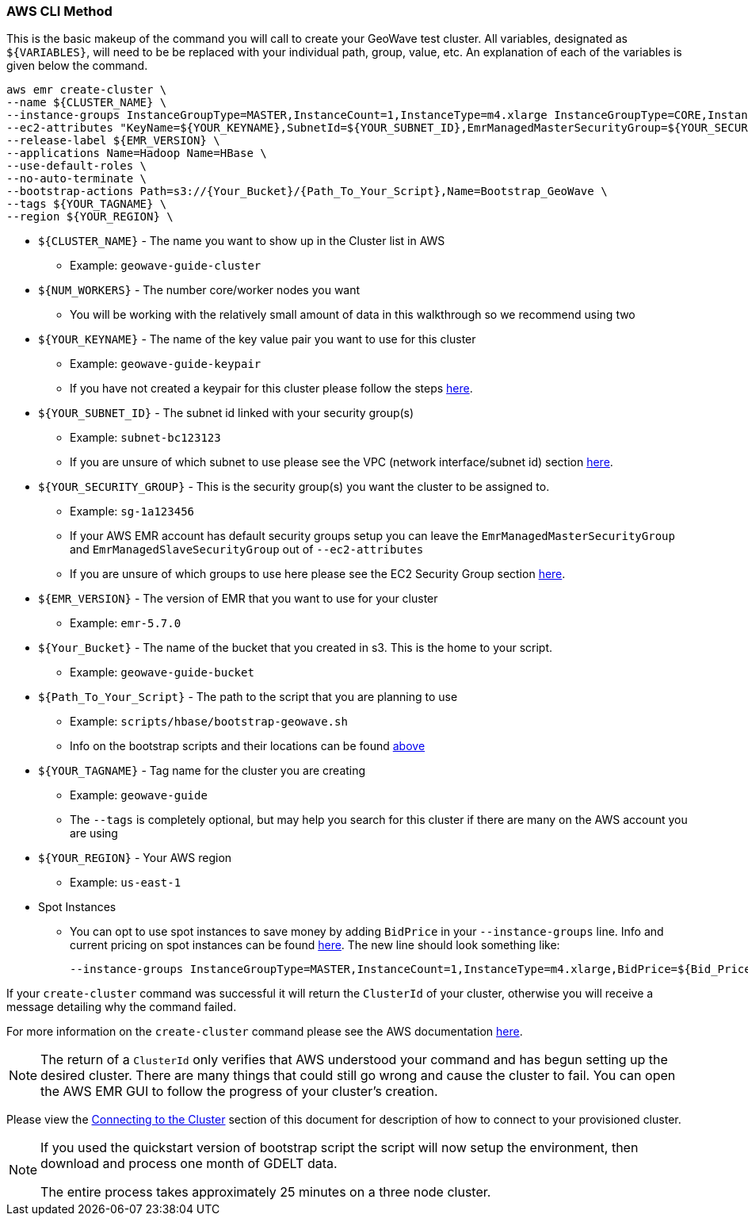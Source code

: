 [[quickstart-guide-CLI]]
<<<

=== AWS CLI Method

This is the basic makeup of the command you will call to create your GeoWave test cluster. All variables, designated as `${VARIABLES}`, will need to be be replaced with your individual path, group, value, etc. An explanation of each of the variables is given below the command.

[source, bash]
----
aws emr create-cluster \
--name ${CLUSTER_NAME} \
--instance-groups InstanceGroupType=MASTER,InstanceCount=1,InstanceType=m4.xlarge InstanceGroupType=CORE,InstanceCount=${NUM_WORKERS},InstanceType=m4.xlarge \
--ec2-attributes "KeyName=${YOUR_KEYNAME},SubnetId=${YOUR_SUBNET_ID},EmrManagedMasterSecurityGroup=${YOUR_SECURITY_GROUP},EmrManagedSlaveSecurityGroup=${YOUR_SECURITY_GROUP}" \
--release-label ${EMR_VERSION} \
--applications Name=Hadoop Name=HBase \
--use-default-roles \
--no-auto-terminate \
--bootstrap-actions Path=s3://{Your_Bucket}/{Path_To_Your_Script},Name=Bootstrap_GeoWave \
--tags ${YOUR_TAGNAME} \
--region ${YOUR_REGION} \
----

- `${CLUSTER_NAME}` - The name you want to show up in the Cluster list in AWS
 * Example: `geowave-guide-cluster`
- `${NUM_WORKERS}` - The number core/worker nodes you want
 * You will be working with the relatively small amount of data in this walkthrough so we recommend using two
- `${YOUR_KEYNAME}` - The name of the key value pair you want to use for this cluster
 * Example: `geowave-guide-keypair`
 * If you have not created a keypair for this cluster please follow the steps <<110-appendices.adoc#create-ec2-key-pair, here>>.
- `${YOUR_SUBNET_ID}` - The subnet id linked with your security group(s)
 * Example: `subnet-bc123123`
 * If you are unsure of which subnet to use please see the VPC (network interface/subnet id) section <<110-appendices.adoc#create-ec2-vpc-network-interface-subnet-id, here>>.
- `${YOUR_SECURITY_GROUP}` - This is the security group(s) you want the cluster to be assigned to.
 * Example: `sg-1a123456`
 * If your AWS EMR account has default security groups setup you can leave the `EmrManagedMasterSecurityGroup` and `EmrManagedSlaveSecurityGroup` out of `--ec2-attributes`
 * If you are unsure of which groups to use here please see the EC2 Security Group section <<110-appendices.adoc#create-ec2-security-group, here>>.
- `${EMR_VERSION}` - The version of EMR that you want to use for your cluster
 * Example: `emr-5.7.0`
- `${Your_Bucket}` - The name of the bucket that you created in s3. This is the home to your script.
 * Example: `geowave-guide-bucket`
- `${Path_To_Your_Script}` - The path to the script that you are planning to use
 * Example: `scripts/hbase/bootstrap-geowave.sh`
 * Info on the bootstrap scripts and their locations can be found <<007-appendices.adoc#quickstart-guide-scripts, above>>
- `${YOUR_TAGNAME}` - Tag name for the cluster you are creating
 * Example: `geowave-guide`
 * The `--tags` is completely optional, but may help you search for this cluster if there are many on the AWS account you are using
- `${YOUR_REGION}` - Your AWS region
 * Example: `us-east-1`
- Spot Instances
 * You can opt to use spot instances to save money by adding `BidPrice` in your `--instance-groups` line. Info and current pricing on spot instances can be found https://aws.amazon.com/ec2/spot/pricing/[here]. The new line should look something like:
+
[source, bash]
----
--instance-groups InstanceGroupType=MASTER,InstanceCount=1,InstanceType=m4.xlarge,BidPrice=${Bid_Price} InstanceGroupType=CORE,InstanceCount=${NUM_WORKERS},InstanceType=m4.xlarge,BidPrice=${Bid_Price} \
----  

If your `create-cluster` command was successful it will return the `ClusterId` of your cluster, otherwise you will receive a 
message detailing why the command failed.

For more information on the `create-cluster` command please see the AWS documentation http://docs.aws.amazon.com/cli/latest/reference/emr/create-cluster.html[here].

[NOTE]
====
The return of a `ClusterId` only verifies that AWS understood your command and has begun setting up the desired 
cluster. There are many things that could still go wrong and cause the cluster to fail. You can open the AWS EMR GUI to 
follow the progress of your cluster’s creation.
====

Please view the <<steps-overview, Connecting to the Cluster>> section of this document for description of how to connect to your provisioned cluster.

[NOTE]
====
If you used the quickstart version of bootstrap script the script will now setup the environment, then download and process one month of GDELT data.

The entire process takes approximately 25 minutes on a three node cluster.
====

